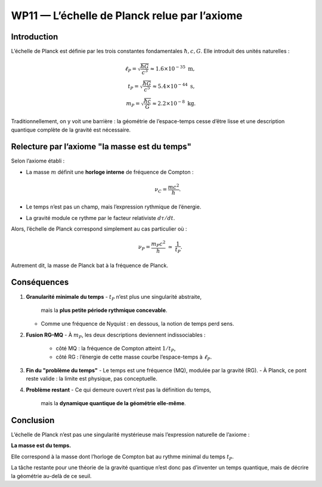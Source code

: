 ===============================================
WP11 — L’échelle de Planck relue par l’axiome
===============================================

Introduction
============
L’échelle de Planck est définie par les trois constantes fondamentales
:math:`\hbar, c, G`. Elle introduit des unités naturelles :

.. math::
   \ell_P = \sqrt{\frac{\hbar G}{c^3}} \approx 1.6\times 10^{-35}\ \text{m}, \\
   t_P = \sqrt{\frac{\hbar G}{c^5}} \approx 5.4\times 10^{-44}\ \text{s}, \\
   m_P = \sqrt{\frac{\hbar c}{G}} \approx 2.2\times 10^{-8}\ \text{kg}.

Traditionnellement, on y voit une barrière : la géométrie de l’espace-temps
cesse d’être lisse et une description quantique complète de la gravité est
nécessaire.

Relecture par l’axiome "la masse est du temps"
==============================================
Selon l’axiome établi :

- La masse :math:`m` définit une **horloge interne** de fréquence de Compton :

  .. math::
     \nu_C = \frac{mc^2}{h}.

- Le temps n’est pas un champ, mais l’expression rythmique de l’énergie.  
- La gravité module ce rythme par le facteur relativiste :math:`d\tau/dt`.

Alors, l’échelle de Planck correspond simplement au cas particulier où :

.. math::
   \nu_P = \frac{m_P c^2}{h} \;\simeq\; \frac{1}{t_P}.

Autrement dit, la masse de Planck bat à la fréquence de Planck.

Conséquences
============
1. **Granularité minimale du temps**  
   - :math:`t_P` n’est plus une singularité abstraite,
     mais la **plus petite période rythmique concevable**.  
   - Comme une fréquence de Nyquist : en dessous, la notion de temps perd sens.

2. **Fusion RG–MQ**  
   - À :math:`m_P`, les deux descriptions deviennent indissociables :  
     - côté MQ : la fréquence de Compton atteint :math:`1/t_P`,  
     - côté RG : l’énergie de cette masse courbe l’espace-temps à :math:`\ell_P`.

3. **Fin du "problème du temps"**  
   - Le temps est une fréquence (MQ), modulée par la gravité (RG).  
   - À Planck, ce pont reste valide : la limite est physique, pas conceptuelle.

4. **Problème restant**  
   - Ce qui demeure ouvert n’est pas la définition du temps,  
     mais la **dynamique quantique de la géométrie elle-même**.

Conclusion
==========
L’échelle de Planck n’est pas une singularité mystérieuse mais l’expression
naturelle de l’axiome :

**La masse est du temps.**

Elle correspond à la masse dont l’horloge de Compton bat au rythme minimal
du temps :math:`t_P`.  

La tâche restante pour une théorie de la gravité quantique n’est donc pas
d’inventer un temps quantique, mais de décrire la géométrie au-delà de ce seuil.
